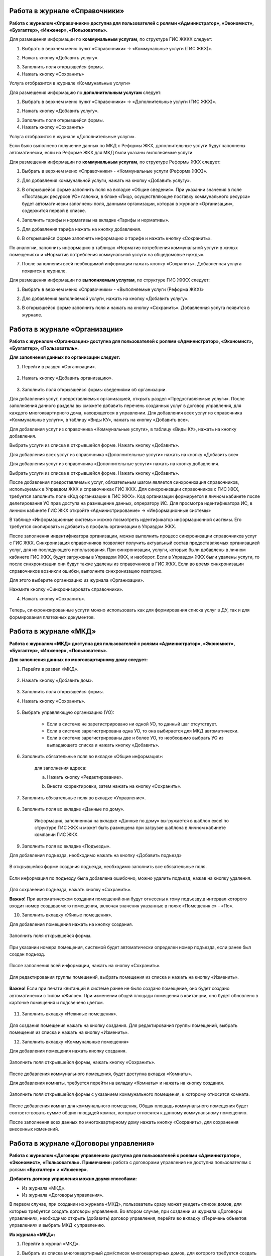 Работа в журнале «Справочники»
~~~~~~~~~~~~~~~~~~~~~~~~	

**Работа с журналом «Справочники» доступна для пользователей с ролями «Администратор», «Экономист», «Бухгалтер», «Инженер», «Пользователь».** 

Для размещения информации по **коммунальным услугам**, по  структуре ГИС ЖККХ следует: 

1. Выбрать в верхнем меню пункт «Справочники» -> «Коммунальные услуги (ГИС ЖКХ)».

.. image:: ../_images/04-management-agreements/63.png
	
2. Нажать кнопку «Добавить услугу».

.. image:: ../_images/04-management-agreements/64.png

3. Заполнить поля открывшейся формы.

4. Нажать кнопку «Сохранить»

.. image:: ../_images/04-management-agreements/65.png	

Услуга отобразится в журнале «Коммунальные услуги»

.. image:: ../_images/04-management-agreements/66.png


Для размещения информацию по **дополнительным услугам** следует: 

1. Выбрать в верхнем меню пункт «Справочники» -> «Дополнительные услуги (ГИС ЖКХ)».

.. image:: ../_images/04-management-agreements/70.png

2. Нажать кнопку «Добавить услугу».

.. image:: ../_images/04-management-agreements/68.png

3. Заполнить поля открывшейся формы.

4. Нажать кнопку «Сохранить»

.. image:: ../_images/04-management-agreements/69.png	

Услуга отобразится в журнале «Дополнительные услуги».

.. image:: ../_images/04-management-agreements/71.png	

Если было выполнено получение данных по МКД с Реформы ЖКХ, дополнительные услуги будут заполнены автоматически, если на Реформе ЖКХ для МКД были указаны выполняемые услуги.


Для размещения информации по **коммунальным услугам**, по  структуре Реформы ЖКХ следует: 

1. Выбрать в верхнем меню «Справочники» - «Коммунальные услуги (Реформа ЖКХ)».

.. image:: ../_images/04-management-agreements/117.png	

2. Для добавления коммунальной услуги, нажать на кнопку «Добавить услугу».

.. image:: ../_images/04-management-agreements/118.png	

3. В открывшейся форме заполнить поля на вкладке «Общие сведения». При указании значения в поле «Поставщик ресурсов УО» галочки, в блоке «Лицо, осуществляющее поставку коммунального ресурса» будет автоматически заполнены поля, данными организации, которая в журнале «Организации», содержится первой в списке.

.. image:: ../_images/04-management-agreements/119.png	

4. Заполнить тарифы и нормативы на вкладке «Тарифы и нормативы».

.. image:: ../_images/04-management-agreements/120.png

5. Для добавления тарифа нажать на кнопку добавления. 

.. image:: ../_images/04-management-agreements/122.png

6. В открывшейся форме заполнять информацию о тарифе и нажать кнопку «Сохранить».

.. image:: ../_images/04-management-agreements/121.png

По аналогии, заполнить информацию в таблицах «Норматив потребления коммунальной услуги в жилых помещениях» и «Норматив потребления коммунальной услуги на общедомовые нужды».

7. После заполнения всей необходимой информации нажать кнопку «Сохранить». Добавленная услуга появится в журнале.

.. image:: ../_images/04-management-agreements/123.png

Для размещения информации по **выполняемым услугам**, по  структуре ГИС ЖККХ следует: 

1. Выбрать в верхнем меню «Справочники» - «Выполняемые услуги (Реформа ЖКХ)»

.. image:: ../_images/04-management-agreements/124.png

2. Для добавления выполняемой услуги, нажать на кнопку «Добавить услугу».

.. image:: ../_images/04-management-agreements/118.png	

3. В открывшейся форме заполнить поля и нажать на кнопку «Сохранить». Добавленная услуга появится в журнале.

.. image:: ../_images/04-management-agreements/125.png


Работа в журнале «Организации»
~~~~~~~~~~~~~~~~~~~~~~~~~~~~~~~~

**Работа с журналом «Организации» доступна для пользователей с ролями «Администратор», «Экономист», «Бухгалтер», «Пользователь».** 

**Для заполнения данных по организации следует:**

1. Перейти в раздел «Организации».

	.. image:: ../_images/04-management-agreements/0.png

2. Нажать кнопку «Добавить организацию».

	.. image:: ../_images/04-management-agreements/1.png

3. Заполнить поля открывшейся формы сведениями об организации. 

Для добавления услуг, предоставляемых организацией, открыть раздел «Предоставляемые услуги». 
После заполняения данного раздела вы сможете добавить перечень созданных услуг в договор управления, для каждого многоквартирного дома, находящегося в управлении.
Для добавления всех услуг из справочника «Коммунальные услуги», в таблицу «Виды КУ», нажать на кнопку «Добавить все». 

.. image:: ../_images/04-management-agreements/72.png

Для добавления услуг из справочника «Коммунальные услуги», в таблицу «Виды КУ», нажать на кнопку добавления.

.. image:: ../_images/04-management-agreements/73.png

Выбрать услуги из списка в открывшейся форме. Нажать кнопку «Добавить».

.. image:: ../_images/04-management-agreements/76.png

Для добавления всех услуг из справочника «Дополнительные услуги» нажать на кнопку «Добавить все»

.. image:: ../_images/04-management-agreements/74.png

Для добавления услуг из справочника «Дополнительные услуги» нажать на кнопку добавления.

.. image:: ../_images/04-management-agreements/75.png

Выбрать услуги из списка в открывшейся форме. Нажать кнопку «Добавить».

.. image:: ../_images/04-management-agreements/77.png

После добавления предоставляемых услуг, обязательным шагом является синхронизация справочников, используемых в Управдом ЖКХ и справочниках ГИС ЖКХ.
Для синхронизации справочников с ГИС ЖКХ, требуется заполнить поле «Код организации в ГИС ЖКХ». Код организации формируется в личном кабинете после делегирования УО прав доступа на размещение данных, опрератору ИС.
Для просмотра идентификатора ИС, в личном кабинете ГИС ЖКХ откройте «Администрирование» -> «Информационные системы»

.. image:: ../_images/04-management-agreements/88.png

В таблице «Информационные системы» можно посмотреть идентификатор информационной системы. Его требуется скопировать и добавить в профиль организации в Управдом ЖКХ.

.. image:: ../_images/04-management-agreements/89.png

После заполнения индентификатора организации, можно выполнить процесс синхронизации справочников услуг с ГИС ЖКХ. Синхронизация справочников позволяет получить актуальный состав предоставляемых организацией услуг, для их последующего использования.
При синхронизации, услуги, которые были добавлены в личном кабинете ГИС ЖКХ, будут загружены в Управдом ЖКХ, и наоборот. Если в Управдом ЖКХ были удалены услуги, то после синхронизации они будут также удалены из справочников в ГИС ЖКХ.
Если во время синхронизации справочников возникли ошибки, выполните синхронизацию повторно.

Для этого выберите организацию из журнала «Организации».

.. image:: ../_images/04-management-agreements/86.png

Нажмите кнопку «Синхронизировать справочники».

.. image:: ../_images/04-management-agreements/87.png

4. Нажать кнопку «Сохранить».

	.. image:: ../_images/04-management-agreements/78.png

Теперь, синхронизированные услуги можно использовать как для формирования списка услуг в ДУ, так и для формирования платежных документов.



Работа в журнале «МКД»
~~~~~~~~~~~~~~~~~~~~~~~~

**Работа с журналом «МКД» доступна для пользователей с ролями «Администратор», «Экономист», «Бухгалтер», «Инженер», «Пользователь».** 

**Для заполнения данных по многоквартирному дому следует:** 

1. Перейти в раздел «МКД».

	.. image:: ../_images/04-management-agreements/53.png

2. Нажать кнопку «Добавить дом».

	.. image:: ../_images/04-management-agreements/15.png

3. Заполнить поля открывшейся формы.

4. Нажать кнопку «Сохранить».

	.. image:: ../_images/04-management-agreements/50.png

5. Выбрать управляющую организацию (УО):   

	- Если в системе не зарегистрировано ни одной УО, то данный шаг отсутствует.
	
	- Если в системе зарегистрирована одна УО, то она выбирается для МКД автоматически.
	
	- Если в системе зарегистрированы две и более УО, то необходимо выбрать УО из выпадающего списка и нажать кнопку «Добавить».

	.. image:: ../_images/04-management-agreements/51.png	

6. Заполнить обязательные поля во вкладке «Общие информация»:

	.. image:: ../_images/04-management-agreements/52.png

	для заполнения адреса:
	
	a. Нажать кнопку «Редактирование».
	
	.. image:: ../_images/04-management-agreements/55.png
	
	b. Внести корректировки, затем нажать на кнопку «Сохранить». 
	
	.. image:: ../_images/04-management-agreements/56.png
	
7. Заполнить обязательные поля во вкладке «Управление».

	.. image:: ../_images/04-management-agreements/62.png

8. Заполнить поля во вкладке «Данные по дому». 

	.. image:: ../_images/04-management-agreements/61.png
	
	Информация, заполненная на вкладке «Данные по дому» выгружается в шаблон excel по структуре ГИС ЖКХ и может быть размещена при загрузке шаблона в личном кабинете компании ГИС ЖКХ.
	
9. Заполнить поля во вкладке «Подъезды».

Для добавления подъезда, необходимо нажать на кнопку «Добавить подъезд»

	.. image:: ../_images/04-management-agreements/95.png
	
В открывшейся форме создания подъезда, необходимо заполнить все обязательные поля. 

	.. image:: ../_images/04-management-agreements/96.png
		
Если информация по подъезду была добавлена ошибочно, можно удалить подъезд, нажав на кнопку удаления.	

	.. image:: ../_images/04-management-agreements/97.png	
	
Для сохранения подъезда, нажать кнопку «Сохранить».

**Важно!** При автоматическом создании помещений они будут отнесены к тому подъезду,в интервал которого входит номер создаваемого помещения, включая значения указанные в полях «Помещения с» - «По».

	
10. Заполнить вкладку «Жилые помещения».
	
Для добавления помещения нажать на кнопку создания.
	
	.. image:: ../_images/04-management-agreements/98.png		
	
Заполнить поля открывшейся формы.
	
	.. image:: ../_images/04-management-agreements/99.png	
	
При указании номера помещения, системой будет автоматически определен номер подъезда, если ранее был создан подъезд. 

	.. image:: ../_images/04-management-agreements/100.png	
	
После заполнения всей информации, нажать на кнопку «Сохранить».

	.. image:: ../_images/04-management-agreements/101.png	

Для редактирования группы помещений, выбрать помещения из списка и нажать на кнопку «Изменить».

	.. image:: ../_images/04-management-agreements/102.png	

**Важно!** Если при печати квитанций в системе ранее не было создано помещение, оно будет создано автоматически с типом «Жилое». При изменении общей площади помещения в квитанции, оно будет обновлено в карточке помещения и подсвечено цветом.

	.. image:: ../_images/04-management-agreements/116.png	
	
11. Заполнить вкладку «Нежилые помещения».

	.. image:: ../_images/04-management-agreements/103.png	

Для создания помещения нажать на кнопку создания. Для редактирования группы помещений, выбрать помещения из списка и нажать на кнопку «Изменить».

12. Заполнить вкладку «Коммунальные помещения»
	
Для добавления помещения нажать кнопку создания.

 	.. image:: ../_images/04-management-agreements/104.png	

Заполнить поля открывшейся формы, нажать кнопку «Сохранить».

 	.. image:: ../_images/04-management-agreements/105.png	
	
После добавления коммунального помещения, будет доступна вкладка «Комнаты».

Для добавления комнаты, требуется перейти на вкладку «Комнаты» и нажать на кнопку создания.

 	.. image:: ../_images/04-management-agreements/106.png	

Заполнить поля открывшейся формы с указанием коммунального помещения, к которому относится комната.

 	.. image:: ../_images/04-management-agreements/107.png		
	
После добавления комнат для коммунального помещения, Общая площадь коммунального помещения будет соответствовать сумме общих площадей комнат, которые относятся к данному коммунальному помещению.
	
После заполнения всех данных по многоквартирному дому нажать кнопку «Сохранить», для сохранения внесенных изменений.

Работа в журнале «Договоры управления»
~~~~~~~~~~~~~~~~~~~~~~~~

**Работа с журналом «Договоры управления» доступна для пользователей с ролями «Администратор», «Экономист», «Пользователь».** 
**Примечание:** работа с договорами управления не доступна пользователям с ролями **«Бухгалтер»** и **«Инженер»**.

**Добавить договор управления можно двумя способами:**

- Из журнала «МКД».

- Из журнала «Договоры управления».

В первом случае, при создании из журнала «МКД», пользователь сразу может увидеть список домов, для которых требуется создать договоры управления. 
Во втором случае, при создании из журнала «Договоры управления», необходимо открыть (добавить) договор управления, перейти во вкладку «Перечень объектов управления» и выбрать МКД к управлению.

**Из журнала «МКД»:**

1. Перейти в журнал «МКД». 

2. Выбрать из списка многоквартирный дом/список многоквартирных домов, для которого требуется создать договор управления. 

3. Нажать на кнопку «Создать договор управления».

	.. image:: ../_images/04-management-agreements/32.png

4. При создании ДУ для нескольких МКД, необходимо подтвердить создание договоров управления нажатием кнопки «Да».

	.. image:: ../_images/04-management-agreements/33.png

После автоматического обновления журнала для выбранных домов отобразятся созданные договоры управления.

	.. image:: ../_images/04-management-agreements/34.png

**Из журнала «Договоры управления»:**

1. Перейти в журнал «Договоры управления».

	.. image:: ../_images/04-management-agreements/5.png

2. Нажать кнопку «Добавить договор».

	.. image:: ../_images/04-management-agreements/28.png
	
3. Заполнить поля. Прикрепить документы договора управления в блоке «Договор на управление и приложения». Для добавления дополнительных соглашений, прикрепить документы в блоке «Дополнительное соглашение». 
Добавленные дополнительные соглашения, появятся в списке при выборе основания предоставления услуг. 
Если на вкладке «Вторая сторона договора» поставлена галочка в поле «Собственник объекта жилищного фонда», то на вкладке «Общие сведения» необходимо прикрепить файл в блок «Реестр собственников, подписавших договор» 


4. На вкладке «Перечень объектов управления» нажать кнопку «Выбрать дом» для того, чтобы прикрепить многоквартирный(-ые) дом(-а), которые относятся к создаваемому договору управления. 
При добавлении договора управления, необходимо указать основание, по умолчанию, устанавливается значение «Текущий ДУ».

	.. image:: ../_images/04-management-agreements/29.png
	
5. В открывшемся списке выбрать МКД.

6. Нажать кнопку «Выбрать».

	.. image:: ../_images/04-management-agreements/30.png

7. Заполнить вкладку «Предоставляемые услуги».

Раздел «Предоставляемые услуги» заполняется услугами организации, которые предоставляются для МКД, находящимися в управлении организации. 
**Важно!** Перед добавлением услуг, необходимо проверить синхронизированы ли справочники в ГИС ЖКХ. 
Заполненные дополнительные и коммунальные услуги в договоре управления, будут использоваться при автоматическом создании платежных документов.
 
Для заполнения таблиц: «Виды КУ», «Дополнительные услуги», необходимо нажать на кнопку добавления для выбора одной услуги или нажать на кнопку «Выбрать все», в результате чего в таблицу будут подтянуты все услуги, которые были указаны в Организации в разделе «Предоставляемые услуги».

	.. image:: ../_images/04-management-agreements/90.png

При нажатии на кнопку добавления коммунальных услуг, будет отображена форма с услугами. В открывшемся списке, отметить услуги, которые необходимо добавить. Указать основание предоставления услуг. Нажать кнопку «Добавить».

	.. image:: ../_images/04-management-agreements/91.png
	
Для добавления всех услуг в таблицу, нажать на кнопку «Добавить все». В открывшемся окне указать основание предоставления услуг. Нажать кнопку «Сохранить».

	.. image:: ../_images/04-management-agreements/92.png
	
При нажатии на кнопку добавления дополнительных услуг, будет отображена форма с услугами. В открывшемся списке, отметить услуги, которые необходимо добавить. Указать основание предоставления услуг. Нажать кнопку «Добавить».

	.. image:: ../_images/04-management-agreements/93.png
	
В открывшемся списке, отметить услуги, которые необходимо добавить. Указать основание предоставления услуг. Нажать кнопку «Добавить».

	.. image:: ../_images/04-management-agreements/94.png

Для добавления всех услуг в таблицу, нажать на кнопку «Добавить все». В открывшемся окне указать основание предоставления услуг. Нажать кнопку «Сохранить».	

Массовое добавление услуг в договоры управления доступно по кнопке «Изменить». Для этого требуется выбрать ДУ в журнале «Договоры управления», затем нажать кнопку «Изменить».

	.. image:: ../_images/04-management-agreements/109.png

В открывшейся форме указать перечень услуг, который требуется добавить в договор управления.

	.. image:: ../_images/04-management-agreements/110.png
	
Затем нажать кнопку «Добавить». Подтвердить данное действие. Добавляемые услуги по умолчанию будут добавлены с основанием предоставления услуг «Текущий договор управления».
	
8. Заполнение вкладки «Идентифкатор ЖКУ»

Идентификатор ДУ в ГИС ЖКХ - используется для хранения последней версии договора управления размещенного в ГИС ЖКХ, для возможности последующей публикации данных по ДУ в ГИС ЖКХ. 

Получить идентификатор договора управления с ГИС ЖКХ можно только в том случае, если договор управления размещен в ГИС ЖКХ. Для обновления идентификатора ДУ с ГИС ЖКХ, необходимо нажать на кнопку «Получить данные по идентификатору».

	.. image:: ../_images/04-management-agreements/108.png

После выполнения операции обновления будет получена последняя версия идентификатора ДУ.

9.После заполнения всех вкладок «Договора управления» нажать кнопку «Сохранить», для сохранения изменений.

	.. image:: ../_images/04-management-agreements/31.png

Сохраненный договор управления появится в журнале «Договоры управления».

Для выполнения проверки на заполненность требуемых полей, необходимо нажать на кнопку «Проверить» в режиме редактирования ДУ.

	.. image:: ../_images/04-management-agreements/31.png

Если не все рекомендуемые к заполнению поля будут заполнены, будет отображено информационное сообщение со списком данных полей.
	
**Отредактировать договор управления можно двумя способами:**

- Из журнала «МКД», нажав значок договора управления.

- Из журнала «Договоры управления», нажав кнопку «Редактировать» .

**Для редактирования договора управления необходимо:**

1. Перейти в соответствующий раздел («МКД» или «Договоры управления»).

2. Выбрать договор управления для редактирования:

	- в разделе «МКД»;
	
	.. image:: ../_images/04-management-agreements/57.png
	
	- в разделе «Договоры управления».
	
	.. image:: ../_images/04-management-agreements/58.png
	
3. Внести изменения.

4. Нажать кнопку «Сохранить».



Работа в журнале «Платежные документы»
~~~~~~~~~~~~~~~~~~~~~~~~

1. Перейти в журнал «Платежные документы».

.. image:: ../_images/04-management-agreements/79.png

2. Для создания платежного документа **с типом «Текущий»** нажать на кнопку «Создать документ» ->  «Текущий».

Заполнить поля открывшейся формы. Поля и блоки отмеченные * , обязательны для заполнения. Для платежного документа с типом «Текущий», в блоке «Начисления» обязательно должны быть указаны услуги. 
Если организация предостваляет только коммунальные услуги, необходимо заполнить блок «Коммунальные услуги».
Если предоставляются только дополнительные услуги, необходимо заполнить блок «Дополнительные услуги». 

Номер платежного документа формируется как: номер лицевого счета + дата выставления платежного документа (мм.гггг) + 0 (если тип платежного документа «Текущий»).

При выборе номера лицевого счета, значение адреса заполнится автоматически. 

.. image:: ../_images/04-management-agreements/80.png

Поля «Месяц» и «Год» автозаполняются значениями текущего года и месяца. Поля «Общая площадь для ЛС», «Кол-во проживающих», «Жилая площадь», «Отапливаемая площадь» автозаполняются значениями по выбранному лицевому счету.

Если в системе, для выбранного лицевого счета не создан дом и договор управления (с указанием предоставляемых услуг), а ткаже управляющая организация, которая управляет домом, платежный документ не будет создан.

Раздел «Платежные реквизиты» будет автозаполнен данными организации, которая управляет многоквартирным домом, адрес которого указан в платежном документе.
 
.. image:: ../_images/04-management-agreements/81.png

Раздел «Начисления» будет заполнен автоматически, услугами из договора управления, если в договоре указаны услуги для данного адреса. 

.. image:: ../_images/04-management-agreements/82.png

Обязательные для заполнения поля и разделы отмечены звездочкой.

3. Для создания платежного документа **с типом «Долговой»** нажать на кнопку «Создать документ» -> «Долговой».

Заполнить поля открывшейся формы. Поля и блоки отмеченные * , обязательны для заполнения. Для платежного документа с типом «Долговой», в блоке «Задолженность» обязательно должны быть указаны данные по задолженности. 
Если данные по задолженности только по коммунальным услугам, необходимо заполнить блок «Коммунальные услуги».
Если данные по задолженности только по дополнительным услугам, неоходимо заполнить блок «Дополнительные услуги».   

Номер платежного документа формируется как: номер лицевого счета + дата выставления платежного документа (мм.гггг) + 1 (если тип платежного документа «Долговой»).

При выборе номера лицевого счета, значение адреса заполнится автоматически. 

.. image:: ../_images/04-management-agreements/84.png

Поля «Месяц» и «Год» автозаполняются значениями текущего года и месяца. Поля «Общая площадь для ЛС», «Кол-во проживающих», «Жилая площадь», «Отапливаемая площадь» автозаполняются значениями по выбранному лицевому счету.

Если в системе, для выбранного лицевого счета не создан дом, платежный документ не будет создан.

Раздел «Платежные реквизиты» будет автозаполнен данными организации, которая управляет многоквартирным домом, адрес которого указан в платежном документе.

.. image:: ../_images/04-management-agreements/81.png

Раздел «Задолженность» будет заполнен автоматически, услугами из договора управления, если в договоре указаны предоставляемые услуги для данного адреса.

.. image:: ../_images/04-management-agreements/85.png

4. Для сохранения платежного документа нажмите кнопку «Сохранить».

.. image:: ../_images/04-management-agreements/83.png

Для автоматического создания платежного документа в системе, требуется выполнить печать с помощью принтера ГИС ЖКХ. Платежный документ будет создан в системе автоматически, если в системе созданы: МКД, помещение, лицевой счет, договор управления.
При автоматическом создании платежного документа, услуги, которые указаны для передаваемого адреса в квитанции, будут определены из договора управления. Если в платежном документе пристуствуют услуги, которые не были указаны в договоре управления как коммунальные или дополнительные, они будут определены в блок «Плата за содержание жилого помещения».
Услуги из блока «Плата за содержание жилого помещения» при публикации передаются в ГИС ЖКХ в рамках услуги «Плата за содержание жилого помещения». 

Если после автоматического создания платежного документа, у него отображается статус «Ошибка в рассчетах», необходимо проверить корректность передаваемых сумм в печатаемом платежном документе. Для этого, требуется открыть форму просмотра данного платежного документа у которого произошли ошибки в расчетах.

.. image:: ../_images/04-management-agreements/114.png

В открывшейся форме просмотра будет указана сумма «Итого к оплате», которая была получена при считывании квитанции, а также «Контрольная сумма» - сумма, полученная при подсчете значений из поля «Начислено». При получении данной ошибки, необходимо скорректировать квитанцию, отправляемую на печать и выполнить повторную печать платежного документа.

Для проверки созданного платежного документа в части начислений, требуется выбрать платежный документ из журнала и нажать кнопку «Проверить».



Работа в журнале «Журнал событий»
~~~~~~~~~~~~~~~~~~~~~~~~

**Работа с журналом «Журнал событий» доступна для пользователей с ролями «Администратор», «Экономист», «Бухгалтер», «Инженер», «Пользователь».** 
Информацию по загрузке, обновлению, публикации данных можно посмотреть в разделе «Журнал событий». Для этого, требуется выбрать в меню «Сервис» - «Журнал событий».

.. image:: ../_images/04-management-agreements/111.png

Если при публикации документов в ГИС ЖКХ возникли ошибки, они будут отображены в данном журнале. Из журнала «Журнал событий» можно открыть документ на редактирование двойным кликом. После чего будет открыта форма редактирования.
После внесения изменений и их сохранения, можно выполнить повторную публикацию документа в ГИС ЖКХ. Для этого требуется выбрать документ (группу документов) и нажать кнопку «Отправить повторно».

.. image:: ../_images/04-management-agreements/112.png

Для поиска информации в журнале, необходимо воспользоваться фильтрами и нажать кнопку «Найти».

.. image:: ../_images/04-management-agreements/113.png

При выгрузке данных, например архива, содержащего данные по лицевым счетам, скачивание данного файла доступно из журнала «Журнал событий». Для того, чтобы скачать архив на ПК, необходимо кликнуть по нему и выбрать папку, в которую требуется выполнить сохранение архива.

.. image:: ../_images/04-management-agreements/115.png



Работа в журнале «Администрирование»
~~~~~~~~~~~~~~~~~~~~~~~~
**Работа с журналом «Журнал событий» доступна для пользователей с ролями «Администратор».** 
Как получить данные с Реформы ЖКХ по МКД и Организации описано в `разделе 2.1 <http://upravdomgkh.readthedocs.io/ru/latest/02-work-section-mkd/2.1.html>`_.
Как скачать драйвер, описано в разделе  `разделе 3 <http://upravdomgkh.readthedocs.io/ru/latest03-employment-section-organization/index.html>`_.



Работа в журнале «Мониторинг статусов обработки квитанций»
~~~~~~~~~~~~~~~~~~~~~~~~~~~~~~~~~~~~~~~~~~~~~~~~~~~~~~~~~~~~
**Работа с журналом «Журнал событий» доступна для пользователей с ролями «Администратор».** 

В данном журнале отображается прогресс загрузки платежных документов в систему.
Если при печати платежного документа вознкила ошибка «Не пройдент ФЛК», требуется выполнить повторную печать нераспознанной квитанции. 
При получении ошибки «Ошибка обработки», «Ошибка загрузки в Управдом» требуется выбрать платежные документы из журнала «Мониторинг статусов обработки квитанций» и выполнить «Перезапуск с первого этапа».
Если в системе не был созданы: Организация, МКД, договор управления, то в столбце «Информация об ошибке» будет отображена информация о том, какие из документов не созданы в системе.
